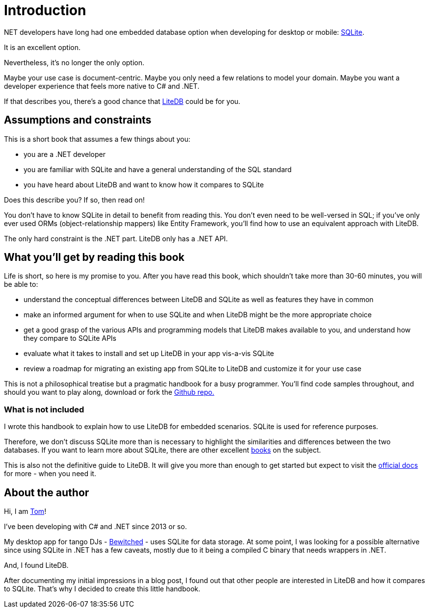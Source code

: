 = Introduction

.NET developers have long had one embedded database option when developing for desktop or mobile: https://sqlite.org/index.html[SQLite].

It is an excellent option.

Nevertheless, it's no longer the only option.

Maybe your use case is document-centric.
Maybe you only need a few relations to model your domain.
Maybe you want a developer experience that feels more native to C# and .NET.

If that describes you, there's a good chance that https://www.litedb.org/[LiteDB] could be for you.

== Assumptions and constraints

This is a short book that assumes a few things about you:

* you are a .NET developer
* you are familiar with SQLite and have a general understanding of the SQL standard
* you have heard about LiteDB and want to know how it compares to SQLite

Does this describe you?
If so, then read on!

You don't have to know SQLite in detail to benefit from reading this.
You don't even need to be well-versed in SQL;
if you've only ever used ORMs (object-relationship mappers) like Entity Framework, you'll find how to use an equivalent approach with LiteDB.

The only hard constraint is the .NET part.
LiteDB only has a .NET API.

== What you'll get by reading this book

Life is short, so here is my promise to you.
After you have read this book, which shouldn't take more than 30-60 minutes, you will be able to:

* understand the conceptual differences between LiteDB and SQLite as well as features they have in common
* make an informed argument for when to use SQLite and when LiteDB might be the more appropriate choice
* get a good grasp of the various APIs and programming models that LiteDB makes available to you, and understand how they compare to SQLite APIs
* evaluate what it takes to install and set up LiteDB in your app vis-a-vis SQLite
* review a roadmap for migrating an existing app from SQLite to LiteDB and customize it for your use case

This is not a philosophical treatise but a pragmatic handbook for a busy programmer.
You'll find code samples throughout, and should you want to play along, download or fork the https://github.com/teekay/litedb-sqlite-handbook[Github repo.]

=== What is not included

I wrote this handbook to explain how to use LiteDB for embedded scenarios.
SQLite is used for reference purposes.

Therefore, we don't discuss SQLite more than is necessary to highlight the similarities and differences between the two databases.
If you want to learn more about SQLite, there are other excellent https://www.oreilly.com/library/view/using-sqlite/9781449394592/[books] on the subject.

This is also not the definitive guide to LiteDB.
It will give you more than enough to get started but expect to visit the https://www.litedb.org/docs/[official docs] for more - when you need it.

== About the author

Hi, I am https://tomaskohl.com[Tom]!

I've been developing with C# and .NET since 2013 or so.

My desktop app for tango DJs - https://tomaskohl.com/apps/bewitched/[Bewitched] - uses SQLite for data storage.
At some point, I was looking for a possible alternative since using SQLite in .NET has a few caveats, mostly due to it being a compiled C binary that needs wrappers in .NET.

And, I found LiteDB.

After documenting my initial impressions in a blog post, I found out that other people are interested in LiteDB and how it compares to SQLite.
That's why I decided to create this little handbook.
